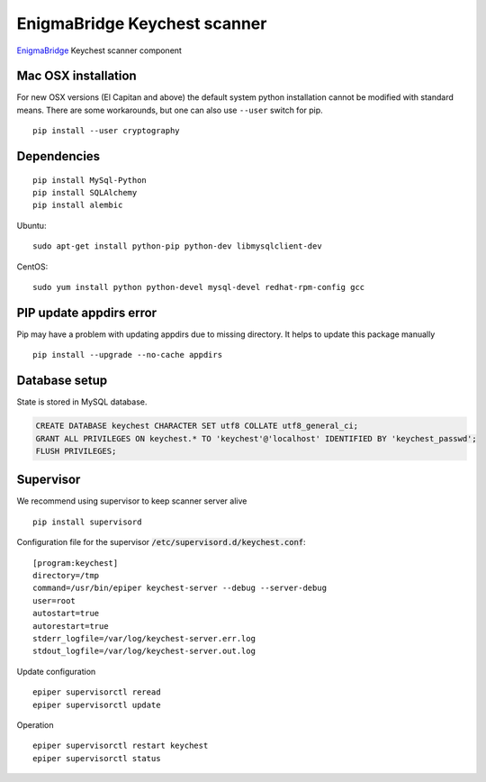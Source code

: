 EnigmaBridge Keychest scanner
=============================

`EnigmaBridge <https://enigmabridge.com>`__ Keychest scanner component


Mac OSX installation
--------------------

For new OSX versions (El Capitan and above) the default system python
installation cannot be modified with standard means. There are some
workarounds, but one can also use ``--user`` switch for pip.

::

    pip install --user cryptography


Dependencies
------------

::

    pip install MySql-Python
    pip install SQLAlchemy
    pip install alembic


Ubuntu:

::

    sudo apt-get install python-pip python-dev libmysqlclient-dev


CentOS:

::

    sudo yum install python python-devel mysql-devel redhat-rpm-config gcc


PIP update appdirs error
------------------------

Pip may have a problem with updating appdirs due to missing directory. It helps to update this package manually

::

    pip install --upgrade --no-cache appdirs


Database setup
--------------

State is stored in MySQL database.


.. code:: sql

    CREATE DATABASE keychest CHARACTER SET utf8 COLLATE utf8_general_ci;
    GRANT ALL PRIVILEGES ON keychest.* TO 'keychest'@'localhost' IDENTIFIED BY 'keychest_passwd';
    FLUSH PRIVILEGES;


Supervisor
----------

We recommend using supervisor to keep scanner server alive

::

    pip install supervisord

Configuration file for the supervisor :code:`/etc/supervisord.d/keychest.conf`:

::

    [program:keychest]
    directory=/tmp
    command=/usr/bin/epiper keychest-server --debug --server-debug
    user=root
    autostart=true
    autorestart=true
    stderr_logfile=/var/log/keychest-server.err.log
    stdout_logfile=/var/log/keychest-server.out.log


Update configuration

::

    epiper supervisorctl reread
    epiper supervisorctl update


Operation

::

    epiper supervisorctl restart keychest
    epiper supervisorctl status

